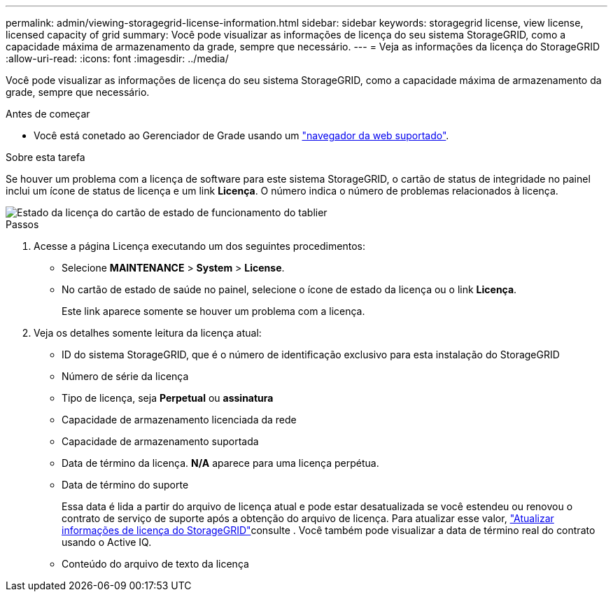 ---
permalink: admin/viewing-storagegrid-license-information.html 
sidebar: sidebar 
keywords: storagegrid license, view license, licensed capacity of grid 
summary: Você pode visualizar as informações de licença do seu sistema StorageGRID, como a capacidade máxima de armazenamento da grade, sempre que necessário. 
---
= Veja as informações da licença do StorageGRID
:allow-uri-read: 
:icons: font
:imagesdir: ../media/


[role="lead"]
Você pode visualizar as informações de licença do seu sistema StorageGRID, como a capacidade máxima de armazenamento da grade, sempre que necessário.

.Antes de começar
* Você está conetado ao Gerenciador de Grade usando um link:../admin/web-browser-requirements.html["navegador da web suportado"].


.Sobre esta tarefa
Se houver um problema com a licença de software para este sistema StorageGRID, o cartão de status de integridade no painel inclui um ícone de status de licença e um link *Licença*. O número indica o número de problemas relacionados à licença.

image::../media/dashboard_health_panel_license_status.png[Estado da licença do cartão de estado de funcionamento do tablier]

.Passos
. Acesse a página Licença executando um dos seguintes procedimentos:
+
** Selecione *MAINTENANCE* > *System* > *License*.
** No cartão de estado de saúde no painel, selecione o ícone de estado da licença ou o link *Licença*.
+
Este link aparece somente se houver um problema com a licença.



. Veja os detalhes somente leitura da licença atual:
+
** ID do sistema StorageGRID, que é o número de identificação exclusivo para esta instalação do StorageGRID
** Número de série da licença
** Tipo de licença, seja *Perpetual* ou *assinatura*
** Capacidade de armazenamento licenciada da rede
** Capacidade de armazenamento suportada
** Data de término da licença. *N/A* aparece para uma licença perpétua.
** Data de término do suporte
+
Essa data é lida a partir do arquivo de licença atual e pode estar desatualizada se você estendeu ou renovou o contrato de serviço de suporte após a obtenção do arquivo de licença. Para atualizar esse valor, link:updating-storagegrid-license-information.html["Atualizar informações de licença do StorageGRID"]consulte . Você também pode visualizar a data de término real do contrato usando o Active IQ.

** Conteúdo do arquivo de texto da licença



